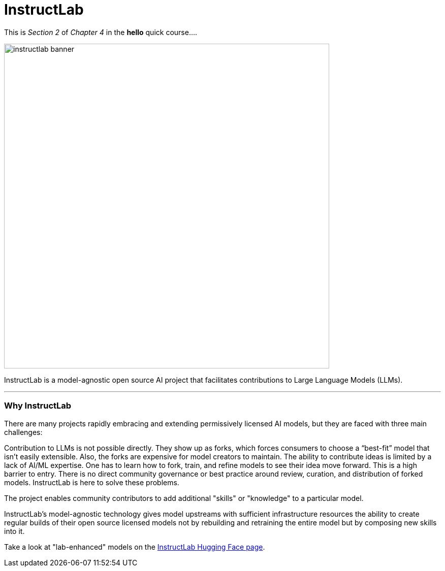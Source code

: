 = InstructLab

This is _Section 2_ of _Chapter 4_ in the *hello* quick course....

image::instructlab-banner.png[width=640]

InstructLab is a model-agnostic open source AI project that facilitates contributions to Large Language Models (LLMs).

---

=== Why InstructLab

There are many projects rapidly embracing and extending permissively licensed AI models, but they are faced with three main challenges:

Contribution to LLMs is not possible directly. They show up as forks, which forces consumers to choose a “best-fit” model that isn’t easily extensible. Also, the forks are expensive for model creators to maintain.
The ability to contribute ideas is limited by a lack of AI/ML expertise. One has to learn how to fork, train, and refine models to see their idea move forward. This is a high barrier to entry.
There is no direct community governance or best practice around review, curation, and distribution of forked models.
InstructLab is here to solve these problems.

The project enables community contributors to add additional "skills" or "knowledge" to a particular model.

InstructLab's model-agnostic technology gives model upstreams with sufficient infrastructure resources the ability to create regular builds of their open source licensed models not by rebuilding and retraining the entire model but by composing new skills into it.

Take a look at "lab-enhanced" models on the https://huggingface.co/instructlab[InstructLab Hugging Face page].


